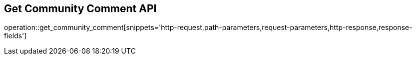 == Get Community Comment API

operation::get_community_comment[snippets='http-request,path-parameters,request-parameters,http-response,response-fields']